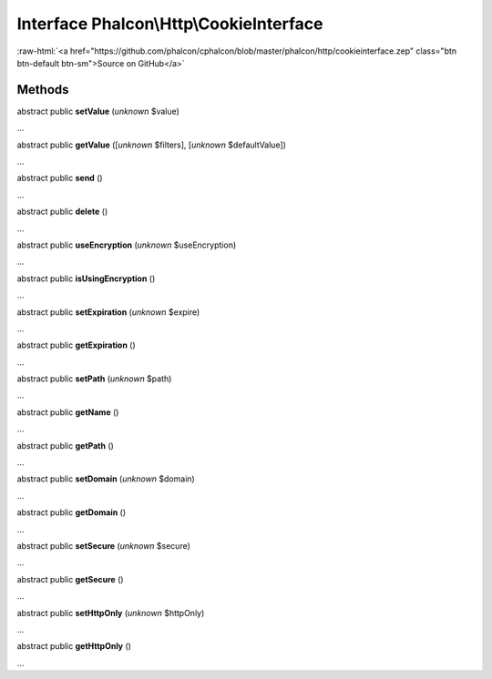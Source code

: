 Interface **Phalcon\\Http\\CookieInterface**
============================================

.. role:: raw-html(raw)
   :format: html

:raw-html:`<a href="https://github.com/phalcon/cphalcon/blob/master/phalcon/http/cookieinterface.zep" class="btn btn-default btn-sm">Source on GitHub</a>`

Methods
-------

abstract public  **setValue** (*unknown* $value)

...


abstract public  **getValue** ([*unknown* $filters], [*unknown* $defaultValue])

...


abstract public  **send** ()

...


abstract public  **delete** ()

...


abstract public  **useEncryption** (*unknown* $useEncryption)

...


abstract public  **isUsingEncryption** ()

...


abstract public  **setExpiration** (*unknown* $expire)

...


abstract public  **getExpiration** ()

...


abstract public  **setPath** (*unknown* $path)

...


abstract public  **getName** ()

...


abstract public  **getPath** ()

...


abstract public  **setDomain** (*unknown* $domain)

...


abstract public  **getDomain** ()

...


abstract public  **setSecure** (*unknown* $secure)

...


abstract public  **getSecure** ()

...


abstract public  **setHttpOnly** (*unknown* $httpOnly)

...


abstract public  **getHttpOnly** ()

...


